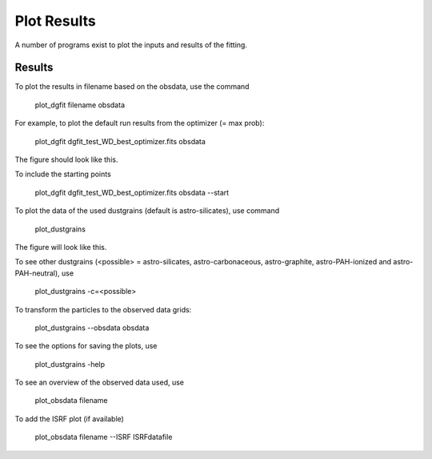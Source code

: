 ############
Plot Results
############

A number of programs exist to plot the inputs and results of the fitting.

Results
=======

To plot the results in filename based on the obsdata, use the command 

    plot_dgfit filename obsdata

For example, to plot the default run results from the optimizer (= max prob):

    plot_dgfit dgfit_test_WD_best_optimizer.fits obsdata

.. plot::
    import dgfit.plotting.plot_dgfit
    dgfit.plotting.plot_dgfit.main(["dgfit/data/mw_rv31/dgfit_test_WD_best_optimizer.fits", "dgfit/data/mw_rv31/mw_rv31_obs.dat"])

.. figure:: plot_dgfit.png
    :width: 50%
    :align: center

The figure should look like this.

To include the starting points

    plot_dgfit dgfit_test_WD_best_optimizer.fits obsdata --start

To plot the data of the used dustgrains (default is astro-silicates), use command

    plot_dustgrains

.. figure:: plot_dustgrains.png
    :width: 50%
    :align: center

The figure will look like this.

To see other dustgrains (<possible> = astro-silicates, astro-carbonaceous, astro-graphite, astro-PAH-ionized and astro-PAH-neutral), use

    plot_dustgrains -c=<possible>

To transform the particles to the observed data grids:

    plot_dustgrains --obsdata obsdata

To see the options for saving the plots, use

    plot_dustgrains -help

To see an overview of the observed data used, use

    plot_obsdata filename

To add the ISRF plot (if available)

    plot_obsdata filename --ISRF ISRFdatafile

